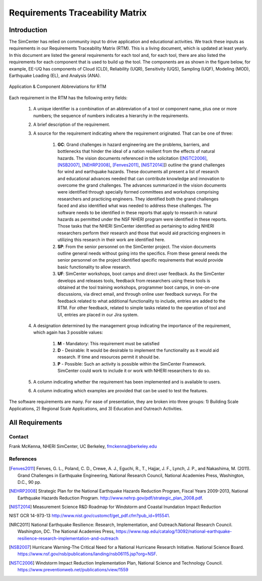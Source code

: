 ################################
Requirements Traceability Matrix
################################

++++++++++++
Introduction
++++++++++++

The SimCenter has relied on community input to drive application and educational activities. We track these inputs as requirements in our Requirements Traceability Matrix (RTM). This is a living document, which is updated at least yearly. In this document are listed the general requirements for each tool and, for each tool, there are also listed the requirements for each component that is used to build up the tool. The components are as shown in the figure below, for example, EE-UQ has components of Cloud (CLD), Reliability (UQR), Sensitivity (UQS), Sampling (UQF), Modeling (MOD), Earthquake Loading (EL), and  Analysis (ANA).

.. _figRTM:

.. figure:: common/reqments/figures/RTM.png
   :align: center
   :figclass: align-center

   Application & Component Abbreviations for RTM

Each requirement in the RTM has the following entry fields:

   #. A unique identifier is a combination of an abbreviation of a tool or component name, plus one or more numbers; the sequence of numbers indicates a hierarchy in the requirements.

   #. A brief description of the requirement.

   #. A source for the requirement indicating where the requirement originated. That can be one of three:

       #. **GC**: Grand challenges in hazard engineering are the problems, barriers, and bottlenecks that hinder the ideal of a nation resilient from the effects of natural hazards. The vision documents referenced in the solicitation ([NSTC2006]_, [NSB2007]_, [NEHRP2008]_, [Fenves2011]_, [NIST2014]_]) outline the grand challenges for wind and earthquake hazards. These documents all present a list of research and educational advances needed that can contribute knowledge and innovation to overcome the grand challenges. The advances summarized in the vision documents were identified through specially formed committees and workshops comprising researchers and practicing engineers. They identified both the grand challenges faced and also identified what was needed to address these challenges. The software needs to be identified in these reports that apply to research in natural hazards as permitted under the NSF NHERI program were identified in these reports. Those tasks that the NHERI SimCenter identified as pertaining to aiding NHERI researchers perform their research and those that would aid practicing engineers in utilizing this research in their work are identified here.

       #. **SP**: From the senior personnel on the SimCenter project. The vision documents outline general needs without going into the specifics. From these general needs the senior personnel on the project identified specific requirements that would provide basic functionality to allow research.

       #. **UF**: SimCenter workshops, boot camps and direct user feedback. As the SimCenter develops and releases tools, feedback from researchers using these tools is obtained at the tool training workshops, programmer boot camps, in one-on-one discussions, via direct email, and through online user feedback surveys. For the feedback related to what additional functionality to include, entries are added to the RTM. For other feedback, related to simple tasks related to the operation of tool and UI, entries are placed in our Jira system.

   #. A designation determined by the management group indicating the importance of the requirement, which again has 3 possible values:

       #. **M** - Mandatory: This requirement must be satisfied 
       #. **D** - Desirable: It would be desirable to implement the functionality as it would aid research. If time and resources permit it should be.
       #. **P** - Possible: Such an activity is possible within the SimCenter Framework. SimCenter could work to include it or work with NHERI researchers to do so.

   #. A column indicating whether the requirement has been implemented and is available to users.

   #. A column indicating which examples are provided that can be used to test the features.


The software requirements are many. For ease of presentation, they are broken into three groups: 1) Building Scale Applications, 2) Regional Scale Applications, and 3) Education and Outreach Activities.


++++++++++++++++
All Requirements
++++++++++++++++

.. toctree-filt::
   :caption: All Requirements
   :maxdepth: 1
   :numbered: 4

   common/reqments/All-Requirements

..
   .. toctree::
      :caption: Gallery

      ../user_manual/examples/desktop/gallery

   
Contact
=======
Frank McKenna, NHERI SimCenter, UC Berkeley, fmckenna@berkeley.edu

References
==========

.. [Fenves2011]
   Fenves, G. L., Poland, C. D., Crewe, A. J., Eguchi, R., T., Hajjar, J. F., Lynch, J. P., and Nakashima, M. (2011). Grand Challenges in Earthquake Engineering, National Research Council, National Academies Press, Washington, D.C., 90 pp.

.. [NEHRP2008]
   Strategic Plan for the National Earthquake Hazards Reduction Program, Fiscal Years 2009-2013, National Earthquake Hazards Reduction Program. http://www.nehrp.gov/pdf/strategic_plan_2008.pdf.

.. [NIST2014] Measurement Science R&D Roadmap for Windstorm and Coastal Inundation Impact Reduction
NIST GCR 14-973-13 http://www.nist.gov/customcf/get_pdf.cfm?pub_id=915541.

.. [NRC2011] National Earthquake Resilience: Research, Implementation, and Outreach.National Research Council. Washington, DC. The National Academies Press, https://www.nap.edu/catalog/13092/national-earthquake-resilience-research-implementation-and-outreach 

.. [NSB2007] Hurricane Warning-The Critical Need for a National Hurricane Research Initiative. National Science Board. https://www.nsf.gov/nsb/publications/landing/nsb06115.jsp?org=NSF.

.. [NSTC2006] Windstorm Impact Reduction Implementation Plan, National Science and Technology Council. https://www.preventionweb.net/publications/view/1559

